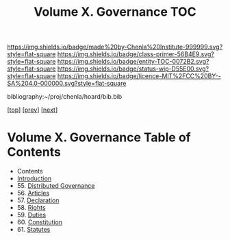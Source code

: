 #   -*- mode: org; fill-column: 60 -*-
#+STARTUP: showall
#+TITLE:   Volume X. Governance  TOC

[[https://img.shields.io/badge/made%20by-Chenla%20Institute-999999.svg?style=flat-square]] 
[[https://img.shields.io/badge/class-primer-56B4E9.svg?style=flat-square]]
[[https://img.shields.io/badge/entity-TOC-0072B2.svg?style=flat-square]]
[[https://img.shields.io/badge/status-wip-D55E00.svg?style=flat-square]]
[[https://img.shields.io/badge/licence-MIT%2FCC%20BY--SA%204.0-000000.svg?style=flat-square]]

bibliography:~/proj/chenla/hoard/bib.bib

[[[../index.org][top]]] [[[../09/index.org][prev]]] [[[../11/index.org][next]]]

* Volume X. Governance Table of Contents
:PROPERTIES:
:CUSTOM_ID:
:Name:     /home/deerpig/proj/chenla/warp/10/index.org
:Created:  2018-04-24T10:11@Prek Leap (11.642600N-104.919210W)
:ID:       8febaae7-fc6b-419c-ba8d-ad9c98560779
:VER:      577811533.208022407
:GEO:      48P-491193-1287029-15
:BXID:     proj:ANX3-6584
:Class:    primer
:Entity:   toc
:Status:   wip
:Licence:  MIT/CC BY-SA 4.0
:END:

  - Contents
  - [[./intro.org][Introduction]]
  - 55. [[./55/index.org][Distributed Governance]]
  - 56. [[./56/index.org][Articles]]
  - 57. [[./57/index.org][Declaration]]
  - 58. [[./58/index.org][Rights]]
  - 59. [[./59/index.org][Duties]]
  - 60. [[./60/index.org][Constitution]]
  - 61. [[./61/index.org][Statutes]]
